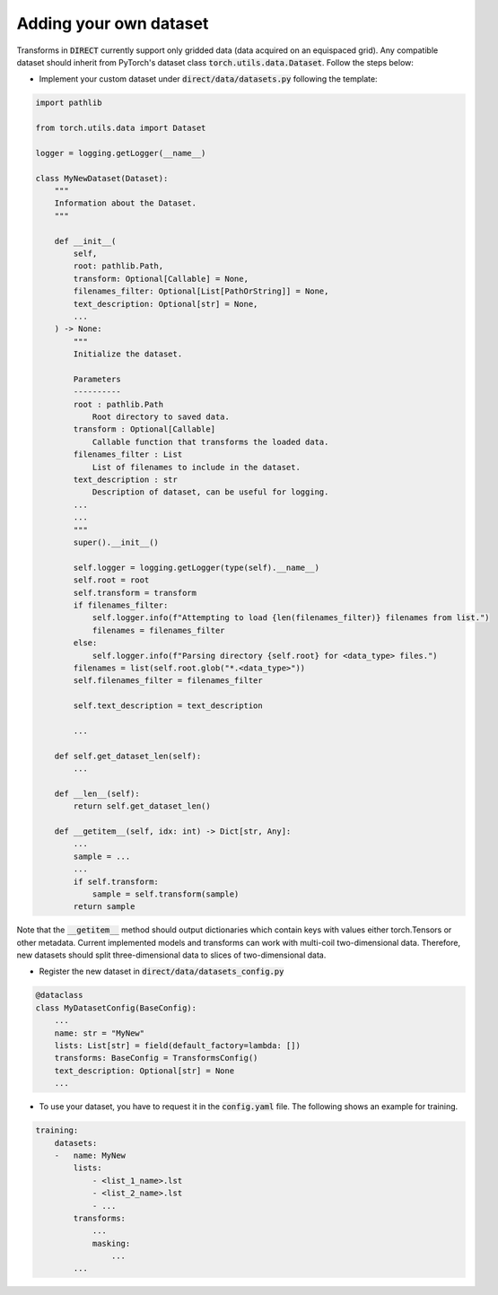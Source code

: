 .. highlight:: shell

=======================
Adding your own dataset
=======================
Transforms in :code:`DIRECT` currently support only gridded data (data acquired on an equispaced grid).
Any compatible dataset should inherit from PyTorch's dataset class :code:`torch.utils.data.Dataset`.
Follow the steps below:

- Implement your custom dataset under :code:`direct/data/datasets.py` following the template:

.. code-block:: python

    import pathlib

    from torch.utils.data import Dataset

    logger = logging.getLogger(__name__)

    class MyNewDataset(Dataset):
        """
        Information about the Dataset.
        """

        def __init__(
            self,
            root: pathlib.Path,
            transform: Optional[Callable] = None,
            filenames_filter: Optional[List[PathOrString]] = None,
            text_description: Optional[str] = None,
            ...
        ) -> None:
            """
            Initialize the dataset.

            Parameters
            ----------
            root : pathlib.Path
                Root directory to saved data.
            transform : Optional[Callable]
                Callable function that transforms the loaded data.
            filenames_filter : List
                List of filenames to include in the dataset.
            text_description : str
                Description of dataset, can be useful for logging.
            ...
            ...
            """
            super().__init__()

            self.logger = logging.getLogger(type(self).__name__)
            self.root = root
            self.transform = transform
            if filenames_filter:
                self.logger.info(f"Attempting to load {len(filenames_filter)} filenames from list.")
                filenames = filenames_filter
            else:
                self.logger.info(f"Parsing directory {self.root} for <data_type> files.")
            filenames = list(self.root.glob("*.<data_type>"))
            self.filenames_filter = filenames_filter

            self.text_description = text_description

            ...

        def self.get_dataset_len(self):
            ...

        def __len__(self):
            return self.get_dataset_len()

        def __getitem__(self, idx: int) -> Dict[str, Any]:
            ...
            sample = ...
            ...
            if self.transform:
                sample = self.transform(sample)
            return sample


Note that the :code:`__getitem__` method should output dictionaries which contain keys with values either torch.Tensors or
other metadata. Current implemented models and transforms can work with multi-coil two-dimensional data. Therefore, new datasets
should split three-dimensional data to slices of two-dimensional data.


- Register the new dataset in :code:`direct/data/datasets_config.py`

.. code-block:: python

    @dataclass
    class MyDatasetConfig(BaseConfig):
        ...
        name: str = "MyNew"
        lists: List[str] = field(default_factory=lambda: [])
        transforms: BaseConfig = TransformsConfig()
        text_description: Optional[str] = None
        ...


- To use your dataset, you have to request it in the :code:`config.yaml` file. The following shows an example for training.


.. code-block:: yaml

    training:
        datasets:
        -   name: MyNew
            lists:
                - <list_1_name>.lst
                - <list_2_name>.lst
                - ...
            transforms:
                ...
                masking:
                    ...
            ...

